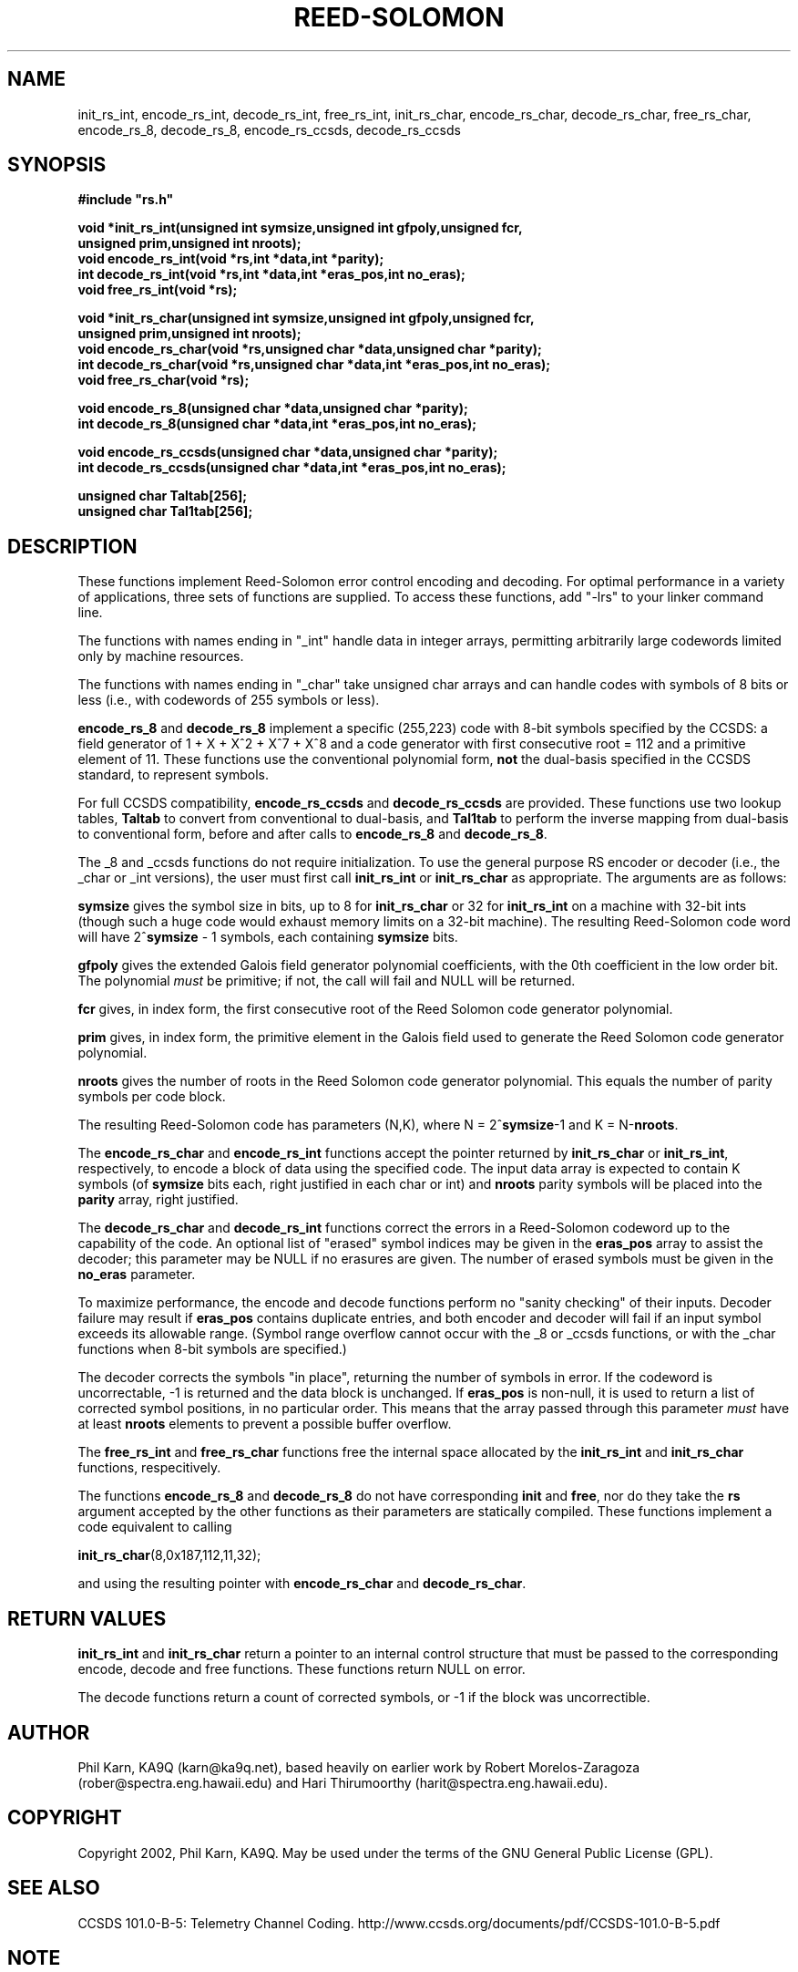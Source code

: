 .TH REED-SOLOMON 3
.SH NAME
init_rs_int, encode_rs_int, decode_rs_int, free_rs_int,
init_rs_char, encode_rs_char, decode_rs_char, free_rs_char,
encode_rs_8, decode_rs_8, encode_rs_ccsds, decode_rs_ccsds
.SH SYNOPSIS
.nf
.ft B
#include "rs.h"

void *init_rs_int(unsigned int symsize,unsigned int gfpoly,unsigned fcr,
unsigned prim,unsigned int nroots);
void encode_rs_int(void *rs,int *data,int *parity);
int decode_rs_int(void *rs,int *data,int *eras_pos,int no_eras);
void free_rs_int(void *rs);

void *init_rs_char(unsigned int symsize,unsigned int gfpoly,unsigned fcr,
unsigned prim,unsigned int nroots);
void encode_rs_char(void *rs,unsigned char *data,unsigned char *parity);
int decode_rs_char(void *rs,unsigned char *data,int *eras_pos,int no_eras);
void free_rs_char(void *rs);

void encode_rs_8(unsigned char *data,unsigned char  *parity);
int decode_rs_8(unsigned char *data,int *eras_pos,int no_eras);

void encode_rs_ccsds(unsigned char *data,unsigned char  *parity);
int decode_rs_ccsds(unsigned char *data,int *eras_pos,int no_eras);

unsigned char Taltab[256];
unsigned char Tal1tab[256];

.fi

.SH DESCRIPTION
These functions implement Reed-Solomon error control encoding and
decoding. For optimal performance in a variety of applications, three
sets of functions are supplied. To access these functions, add "-lrs"
to your linker command line.

The functions with names ending in "_int" handle data in integer arrays,
permitting arbitrarily large codewords limited only by machine
resources.

The functions with names ending in "_char" take unsigned char arrays and can
handle codes with symbols of 8 bits or less (i.e., with codewords of
255 symbols or less).

\fBencode_rs_8\fR and \fBdecode_rs_8\fR implement a specific
(255,223) code with 8-bit symbols specified by the CCSDS:
a field generator of 1 + X + X^2 + X^7 + X^8 and a code
generator with first consecutive root = 112 and a primitive element of
11. These functions use the conventional
polynomial form, \fBnot\fR the dual-basis specified in
the CCSDS standard, to represent symbols.

For full CCSDS compatibility, \fBencode_rs_ccsds\fR and
\fBdecode_rs_ccsds\fR are provided. These functions use two lookup
tables, \fBTaltab\fR to convert from conventional to dual-basis, and
\fBTal1tab\fR to perform the inverse mapping from dual-basis to
conventional form, before and after calls to \fBencode_rs_8\fR
and \fBdecode_rs_8\fR.

The _8 and _ccsds functions do not require initialization.
To use the general purpose RS encoder or decoder (i.e.,
the _char or _int versions), the user must first
call \fBinit_rs_int\fR or \fBinit_rs_char\fR as appropriate. The
arguments are as follows:

\fBsymsize\fR gives the symbol size in bits, up to 8 for \fBinit_rs_char\fR
or 32 for \fBinit_rs_int\fR on a machine with 32-bit ints (though such a
huge code would exhaust memory limits on a 32-bit machine). The resulting
Reed-Solomon code word will have 2^\fBsymsize\fR - 1 symbols,
each containing \fBsymsize\fR bits.

\fBgfpoly\fR gives the extended Galois field generator polynomial coefficients,
with the 0th coefficient in the low order bit. The polynomial
\fImust\fR be primitive; if not, the call will fail and NULL will be
returned.

\fBfcr\fR gives, in index form, the first consecutive root of the
Reed Solomon code generator polynomial.

\fBprim\fR gives, in index form, the primitive element in the Galois field
used to generate the Reed Solomon code generator polynomial.

\fBnroots\fR gives the number of roots in the Reed Solomon code
generator polynomial. This equals the number of parity symbols
per code block.

The resulting Reed-Solomon code has parameters (N,K), where
N = 2^\fBsymsize\fR-1 and K = N-\fBnroots\fR.

The \fBencode_rs_char\fR and \fBencode_rs_int\fR functions accept
the pointer returned by \fBinit_rs_char\fR or
\fBinit_rs_int\fR, respectively, to
encode a block of data using the specified code.
The input data array is expected to
contain K symbols (of \fBsymsize\fR bits each, right justified
in each char or int) and \fBnroots\fR parity symbols will be placed
into the \fBparity\fR array, right justified.

The \fBdecode_rs_char\fR and \fBdecode_rs_int\fR functions correct
the errors in a Reed-Solomon codeword up to the capability of the code.
An optional list of "erased" symbol indices may be given in the \fBeras_pos\fR
array to assist the decoder; this parameter may be NULL if no erasures
are given. The number of erased symbols must be given in the \fBno_eras\fR
parameter.

To maximize performance, the encode and decode functions perform no
"sanity checking" of their inputs. Decoder failure may result if
\fBeras_pos\fR contains duplicate entries, and both encoder and
decoder will fail if an input symbol exceeds its allowable range.
(Symbol range overflow cannot occur with the _8 or _ccsds functions,
or with the _char functions when 8-bit symbols are specified.)

The decoder corrects the symbols "in place", returning the number
of symbols in error. If the codeword is uncorrectable, -1 is returned
and the data block is unchanged. If \fBeras_pos\fR is non-null, it is
used to return a list of corrected symbol positions, in no particular
order.  This means that the
array passed through this parameter \fImust\fR have at least \fBnroots\fR
elements to prevent a possible buffer overflow.

The \fBfree_rs_int\fR and \fBfree_rs_char\fR functions free the internal
space allocated by the \fBinit_rs_int\fR and \fBinit_rs_char\fR functions,
respecitively.

The functions \fBencode_rs_8\fR and \fBdecode_rs_8\fR do not have
corresponding \fBinit\fR and \fBfree\fR, nor do they take the
\fBrs\fR argument accepted by the other functions as their parameters
are statically compiled. These functions implement a code
equivalent to calling

\fBinit_rs_char\fR(8,0x187,112,11,32);

and using the resulting pointer with \fBencode_rs_char\fR and
\fBdecode_rs_char\fR.

.SH RETURN VALUES
\fBinit_rs_int\fR and \fBinit_rs_char\fR return a pointer to an internal
control structure that must be passed to the corresponding encode, decode
and free functions. These functions return NULL on error.

The decode functions return a count of corrected
symbols, or -1 if the block was uncorrectible.

.SH AUTHOR
Phil Karn, KA9Q (karn@ka9q.net), based heavily on earlier work by Robert
Morelos-Zaragoza (rober@spectra.eng.hawaii.edu) and Hari Thirumoorthy
(harit@spectra.eng.hawaii.edu).

.SH COPYRIGHT
Copyright 2002, Phil Karn, KA9Q. May be used under the terms of the
GNU General Public License (GPL).

.SH SEE ALSO
CCSDS 101.0-B-5: Telemetry Channel Coding.
http://www.ccsds.org/documents/pdf/CCSDS-101.0-B-5.pdf

.SH NOTE
CCSDS chose the "dual basis" symbol representation because it
simplified the implementation of a Reed-Solomon encoder in dedicated
hardware. However, this approach holds no advantages for a software
implementation on a general purpose computer, so use of the dual basis
is recommended only if compatibility with the CCSDS standard is needed,
e.g., to decode data from an existing spacecraft using the CCSDS
standard. If you just want a fast (255,223) RS codec without needing
to interoperate with a CCSDS standard code, use \fBencode_rs_8\fR
and \fBdecode_rs_8\fR.

